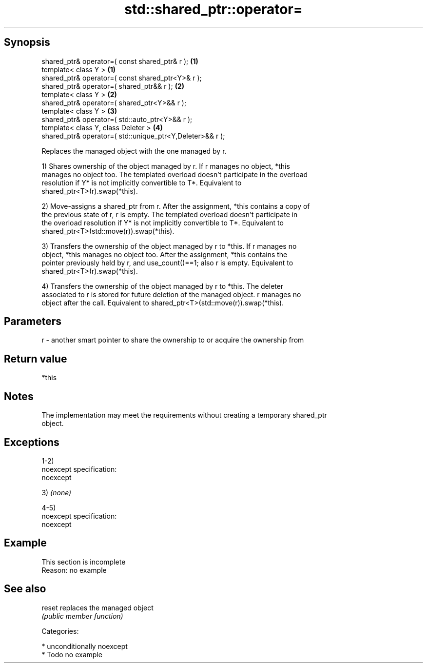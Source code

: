 .TH std::shared_ptr::operator= 3 "Sep  4 2015" "2.0 | http://cppreference.com" "C++ Standard Libary"
.SH Synopsis
   shared_ptr& operator=( const shared_ptr& r );            \fB(1)\fP
   template< class Y >                                      \fB(1)\fP
   shared_ptr& operator=( const shared_ptr<Y>& r );
   shared_ptr& operator=( shared_ptr&& r );                 \fB(2)\fP
   template< class Y >                                      \fB(2)\fP
   shared_ptr& operator=( shared_ptr<Y>&& r );
   template< class Y >                                      \fB(3)\fP
   shared_ptr& operator=( std::auto_ptr<Y>&& r );
   template< class Y, class Deleter >                       \fB(4)\fP
   shared_ptr& operator=( std::unique_ptr<Y,Deleter>&& r );

   Replaces the managed object with the one managed by r.

   1) Shares ownership of the object managed by r. If r manages no object, *this
   manages no object too. The templated overload doesn't participate in the overload
   resolution if Y* is not implicitly convertible to T*. Equivalent to
   shared_ptr<T>(r).swap(*this).

   2) Move-assigns a shared_ptr from r. After the assignment, *this contains a copy of
   the previous state of r, r is empty. The templated overload doesn't participate in
   the overload resolution if Y* is not implicitly convertible to T*. Equivalent to
   shared_ptr<T>(std::move(r)).swap(*this).

   3) Transfers the ownership of the object managed by r to *this. If r manages no
   object, *this manages no object too. After the assignment, *this contains the
   pointer previously held by r, and use_count()==1; also r is empty. Equivalent to
   shared_ptr<T>(r).swap(*this).

   4) Transfers the ownership of the object managed by r to *this. The deleter
   associated to r is stored for future deletion of the managed object. r manages no
   object after the call. Equivalent to shared_ptr<T>(std::move(r)).swap(*this).

.SH Parameters

   r - another smart pointer to share the ownership to or acquire the ownership from

.SH Return value

   *this

.SH Notes

   The implementation may meet the requirements without creating a temporary shared_ptr
   object.

.SH Exceptions

   1-2)
   noexcept specification:
   noexcept

   3) \fI(none)\fP

   4-5)
   noexcept specification:
   noexcept

.SH Example

    This section is incomplete
    Reason: no example

.SH See also

   reset replaces the managed object
         \fI(public member function)\fP

   Categories:

     * unconditionally noexcept
     * Todo no example

